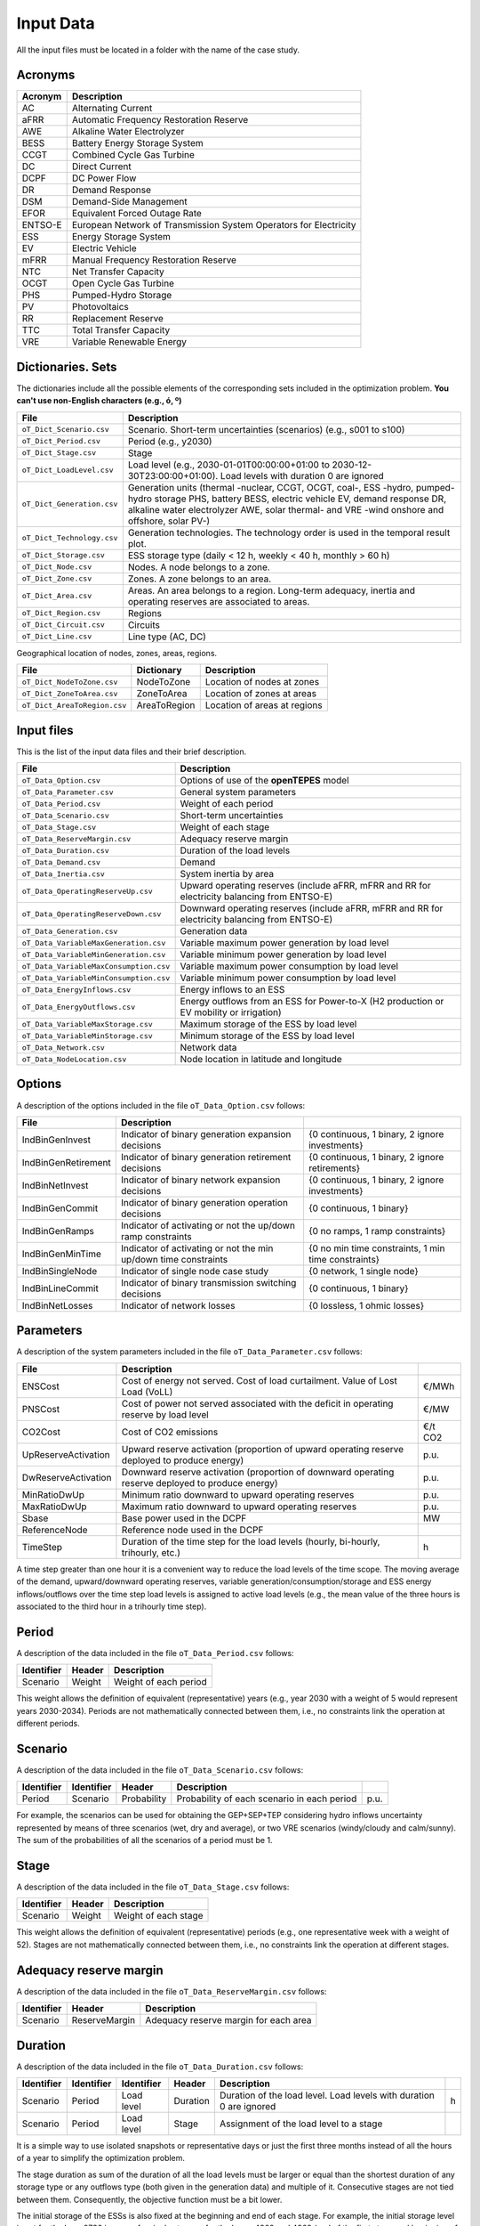 .. openTEPES documentation master file, created by Andres Ramos

Input Data
==========

All the input files must be located in a folder with the name of the case study.

Acronyms
--------

==========  ====================================================================
Acronym     Description
==========  ====================================================================
AC          Alternating Current
aFRR        Automatic Frequency Restoration Reserve
AWE         Alkaline Water Electrolyzer
BESS        Battery Energy Storage System
CCGT        Combined Cycle Gas Turbine
DC          Direct Current
DCPF        DC Power Flow
DR          Demand Response
DSM         Demand-Side Management
EFOR        Equivalent Forced Outage Rate
ENTSO-E     European Network of Transmission System Operators for Electricity
ESS         Energy Storage System
EV          Electric Vehicle
mFRR        Manual Frequency Restoration Reserve
NTC         Net Transfer Capacity
OCGT        Open Cycle Gas Turbine
PHS         Pumped-Hydro Storage
PV          Photovoltaics
RR          Replacement Reserve
TTC         Total Transfer Capacity
VRE         Variable Renewable Energy
==========  ====================================================================

Dictionaries. Sets
------------------
The dictionaries include all the possible elements of the corresponding sets included in the optimization problem. **You can't use non-English characters (e.g., ó, º)**

=============================  ===================================================================================================================================================================================================================
File                           Description
=============================  ===================================================================================================================================================================================================================
``oT_Dict_Scenario.csv``       Scenario. Short-term uncertainties (scenarios) (e.g., s001 to s100)
``oT_Dict_Period.csv``         Period (e.g., y2030)
``oT_Dict_Stage.csv``          Stage
``oT_Dict_LoadLevel.csv``      Load level (e.g., 2030-01-01T00:00:00+01:00 to 2030-12-30T23:00:00+01:00). Load levels with duration 0 are ignored
``oT_Dict_Generation.csv``     Generation units (thermal -nuclear, CCGT, OCGT, coal-, ESS -hydro, pumped-hydro storage PHS, battery BESS, electric vehicle EV, demand response DR, alkaline water electrolyzer AWE, solar thermal- and VRE -wind onshore and offshore, solar PV-)
``oT_Dict_Technology.csv``     Generation technologies. The technology order is used in the temporal result plot.
``oT_Dict_Storage.csv``        ESS storage type (daily < 12 h, weekly < 40 h, monthly > 60 h)
``oT_Dict_Node.csv``           Nodes. A node belongs to a zone.
``oT_Dict_Zone.csv``           Zones. A zone belongs to an area.
``oT_Dict_Area.csv``           Areas. An area belongs to a region. Long-term adequacy, inertia and operating reserves are associated to areas.
``oT_Dict_Region.csv``         Regions
``oT_Dict_Circuit.csv``        Circuits
``oT_Dict_Line.csv``           Line type (AC, DC)
=============================  ===================================================================================================================================================================================================================

Geographical location of nodes, zones, areas, regions.

============================  ============  ============================
File                          Dictionary    Description
============================  ============  ============================
``oT_Dict_NodeToZone.csv``    NodeToZone    Location of nodes at zones
``oT_Dict_ZoneToArea.csv``    ZoneToArea    Location of zones at areas
``oT_Dict_AreaToRegion.csv``  AreaToRegion  Location of areas at regions
============================  ============  ============================

Input files
-----------
This is the list of the input data files and their brief description.

=========================================  ==========================================================================================================
File                                       Description
=========================================  ==========================================================================================================
``oT_Data_Option.csv``                     Options of use of the **openTEPES** model
``oT_Data_Parameter.csv``                  General system parameters
``oT_Data_Period.csv``                     Weight of each period
``oT_Data_Scenario.csv``                   Short-term uncertainties
``oT_Data_Stage.csv``                      Weight of each stage
``oT_Data_ReserveMargin.csv``              Adequacy reserve margin
``oT_Data_Duration.csv``                   Duration of the load levels
``oT_Data_Demand.csv``                     Demand
``oT_Data_Inertia.csv``                    System inertia by area
``oT_Data_OperatingReserveUp.csv``         Upward   operating reserves (include aFRR, mFRR and RR for electricity balancing from ENTSO-E)
``oT_Data_OperatingReserveDown.csv``       Downward operating reserves (include aFRR, mFRR and RR for electricity balancing from ENTSO-E)
``oT_Data_Generation.csv``                 Generation data
``oT_Data_VariableMaxGeneration.csv``      Variable maximum power generation  by load level
``oT_Data_VariableMinGeneration.csv``      Variable minimum power generation  by load level
``oT_Data_VariableMaxConsumption.csv``     Variable maximum power consumption by load level
``oT_Data_VariableMinConsumption.csv``     Variable minimum power consumption by load level
``oT_Data_EnergyInflows.csv``              Energy inflows to an ESS
``oT_Data_EnergyOutflows.csv``             Energy outflows from an ESS for Power-to-X (H2 production or EV mobility or irrigation)
``oT_Data_VariableMaxStorage.csv``         Maximum storage of the ESS by load level
``oT_Data_VariableMinStorage.csv``         Minimum storage of the ESS by load level
``oT_Data_Network.csv``                    Network data
``oT_Data_NodeLocation.csv``               Node location in latitude and longitude
=========================================  ==========================================================================================================

Options
----------
A description of the options included in the file ``oT_Data_Option.csv`` follows:

===================  ===============================================================   ====================================================
File                 Description
===================  ===============================================================   ====================================================
IndBinGenInvest      Indicator of binary generation   expansion decisions              {0 continuous, 1 binary, 2 ignore investments}
IndBinGenRetirement  Indicator of binary generation  retirement decisions              {0 continuous, 1 binary, 2 ignore retirements}
IndBinNetInvest      Indicator of binary network      expansion decisions              {0 continuous, 1 binary, 2 ignore investments}
IndBinGenCommit      Indicator of binary generation   operation decisions              {0 continuous, 1 binary}
IndBinGenRamps       Indicator of activating or not the up/down ramp constraints       {0 no ramps,   1 ramp constraints}
IndBinGenMinTime     Indicator of activating or not the min up/down time constraints   {0 no min time constraints, 1 min time constraints}
IndBinSingleNode     Indicator of single node case study                               {0 network,    1 single node}
IndBinLineCommit     Indicator of binary transmission switching decisions              {0 continuous, 1 binary}
IndBinNetLosses      Indicator of network losses                                       {0 lossless,   1 ohmic losses}
===================  ===============================================================   ====================================================

Parameters
----------
A description of the system parameters included in the file ``oT_Data_Parameter.csv`` follows:

====================  =============================================================================================================  =========
File                  Description                                                                              
====================  =============================================================================================================  =========
ENSCost               Cost of energy not served. Cost of load curtailment. Value of Lost Load (VoLL)                                 €/MWh   
PNSCost               Cost of power not served associated with the deficit in operating reserve by load level                        €/MW   
CO2Cost               Cost of CO2 emissions                                                                                          €/t CO2
UpReserveActivation   Upward   reserve activation (proportion of upward   operating reserve deployed to produce energy)              p.u.
DwReserveActivation   Downward reserve activation (proportion of downward operating reserve deployed to produce energy)              p.u.
MinRatioDwUp          Minimum ratio downward to upward operating reserves                                                            p.u.
MaxRatioDwUp          Maximum ratio downward to upward operating reserves                                                            p.u.
Sbase                 Base power used in the DCPF                                                                                    MW
ReferenceNode         Reference node used in the DCPF
TimeStep              Duration of the time step for the load levels (hourly, bi-hourly, trihourly, etc.)                             h
====================  =============================================================================================================  =========

A time step greater than one hour it is a convenient way to reduce the load levels of the time scope. The moving average of the demand, upward/downward operating reserves, variable generation/consumption/storage and ESS energy inflows/outflows
over the time step load levels is assigned to active load levels (e.g., the mean value of the three hours is associated to the third hour in a trihourly time step).

Period
------

A description of the data included in the file ``oT_Data_Period.csv`` follows:

==============  ============  =====================
Identifier      Header        Description
==============  ============  =====================
Scenario        Weight        Weight of each period
==============  ============  =====================

This weight allows the definition of equivalent (representative) years (e.g., year 2030 with a weight of 5 would represent years 2030-2034). Periods are not mathematically connected between them, i.e., no constraints link the operation
at different periods.

Scenario
--------

A description of the data included in the file ``oT_Data_Scenario.csv`` follows:

==============  ==============  ============  ===========================================  ====
Identifier      Identifier      Header        Description
==============  ==============  ============  ===========================================  ====
Period          Scenario        Probability   Probability of each scenario in each period  p.u.
==============  ==============  ============  ===========================================  ====

For example, the scenarios can be used for obtaining the GEP+SEP+TEP considering hydro inflows uncertainty represented by means of three scenarios (wet, dry and average), or two VRE scenarios (windy/cloudy and calm/sunny).
The sum of the probabilities of all the scenarios of a period must be 1.

Stage
-----

A description of the data included in the file ``oT_Data_Stage.csv`` follows:

==============  ============  =====================
Identifier      Header        Description
==============  ============  =====================
Scenario        Weight        Weight of each stage
==============  ============  =====================

This weight allows the definition of equivalent (representative) periods (e.g., one representative week with a weight of 52). Stages are not mathematically connected between them, i.e., no constraints link the operation
at different stages.

Adequacy reserve margin
-----------------------

A description of the data included in the file ``oT_Data_ReserveMargin.csv`` follows:

==============  =============  ======================================
Identifier      Header         Description
==============  =============  ======================================
Scenario        ReserveMargin  Adequacy reserve margin for each area
==============  =============  ======================================

Duration
--------

A description of the data included in the file ``oT_Data_Duration.csv`` follows:

==============  ==========  ==========  ========  ===================================================================  ==
Identifier      Identifier  Identifier  Header    Description
==============  ==========  ==========  ========  ===================================================================  ==
Scenario        Period      Load level  Duration  Duration of the load level. Load levels with duration 0 are ignored  h
Scenario        Period      Load level  Stage     Assignment of the load level to a stage
==============  ==========  ==========  ========  ===================================================================  ==

It is a simple way to use isolated snapshots or representative days or just the first three months instead of all the hours of a year to simplify the optimization problem.

The stage duration as sum of the duration of all the load levels must be larger or equal than the shortest duration of any storage type or any outflows type (both given in the generation data) and multiple of it.
Consecutive stages are not tied between them. Consequently, the objective function must be a bit lower.

The initial storage of the ESSs is also fixed at the beginning and end of each stage. For example, the initial storage level is set for the hour 8736 in case of a single stage or for the hours 4368 and 4369
(end of the first stage and beginning of the second stage) in case of two stages, each with 4368 hours.

Demand
------

A description of the data included in the file ``oT_Data_Demand.csv`` follows:

==============  ==========  ==========  ======  ============================================  ==
Identifier      Identifier  Identifier  Header  Description
==============  ==========  ==========  ======  ============================================  ==
Scenario        Period      Load level  Node    Power demand of the node for each load level  MW
==============  ==========  ==========  ======  ============================================  ==

The demand can be negative for the (transmission) nodes where there is (renewable) generation in lower voltage levels. This negative demand is equivalent to generate that power amount in this node.
Internally, all the values below if positive demand (or above if negative demand) 2.5e-5 times the maximum system demand of each area will be converted into 0 by the model.

System inertia
--------------

A description of the data included in the files ``oT_Data_Inertia.csv`` follows:

==============  ==========  ==========  ======  ================================================  ==
Identifier      Identifier  Identifier  Header  Description
==============  ==========  ==========  ======  ================================================  ==
Scenario        Period      Load level  Area    System inertia of the area for each load level    s
==============  ==========  ==========  ======  ================================================  ==

Given that the system inertia depends on the area, it can be sensible to assign an area as a country, for example.

Internally, all the values below 2.5e-5 times the maximum system demand of each area will be converted into 0 by the model.

Upward and downward operating reserves
--------------------------------------

A description of the data included in the files ``oT_Data_OperatingReserveUp.csv`` and ``oT_Data_OperatingReserveDown.csv`` follows:

==============  ==========  ==========  ======  ===================================================================  ==
Identifier      Identifier  Identifier  Header  Description
==============  ==========  ==========  ======  ===================================================================  ==
Scenario        Period      Load level  Area    Upward/downward operating reserves of the area for each load level   MW
==============  ==========  ==========  ======  ===================================================================  ==

Given that the operating reserves depend on the area, it can be sensible to assign an area as a country, for example.
These operating reserves must include Automatic Frequency Restoration Reserves (aFRR), Manual Frequency Restoration Reserves (mFRR) and Replacement Reserves (RR) for electricity balancing from ENTSO-E.

Internally, all the values below 2.5e-5 times the maximum system demand of each area will be converted into 0 by the model.

Generation
----------
A description of the data included for each generating unit in the file ``oT_Data_Generation.csv`` follows:

====================  ======================================================================================================================  ===================================
Header                Description
====================  ======================================================================================================================  ===================================
Node                  Name of the node where generator is located. If left empty, the generator is ignored
Technology            Technology of the generator (nuclear, coal, CCGT, OCGT, ESS, solar, wind, biomass, etc.)
MutuallyExclusive     Mutually exclusive generator. Only exclusion in one direction is needed
BinaryCommitment      Binary unit commitment decision                                                                                         Yes/No
NoOperatingReserve    No contribution to operating reserve. Yes if the unit doesn't contribute to the operating reserve                       Yes/No
StorageType           Storage type based on storage capacity (daily, weekly, monthly, etc.)                                                   Daily/Weekly/Monthly
OutflowsType          Outflows type based on the demand extracted from the storage (hourly, daily, weekly, monthly, yearly, etc.)             Hourly/Daily/Weekly/Monthly/Yearly
MustRun               Must-run unit                                                                                                           Yes/No
MaximumPower          Maximum power output (generation/discharge for ESS units)                                                               MW
MinimumPower          Minimum power output (i.e., minimum stable load in the case of a thermal power plant)                                   MW
MaximumReactivePower  Maximum reactive power output (discharge for ESS units) (not used in this version)                                      MW
MinimumReactivePower  Minimum reactive power output (not used in this version)                                                                MW
MaximumCharge         Maximum consumption/charge when the ESS unit is storing energy                                                          MW
MinimumCharge         Minimum consumption/charge when the ESS unit is storing energy                                                          MW
InitialStorage        Initial energy stored at the first instant of the time scope                                                            GWh
MaximumStorage        Maximum energy that can be stored by the ESS unit                                                                       GWh
MinimumStorage        Minimum energy that can be stored by the ESS unit                                                                       GWh
Efficiency            Round-trip efficiency of the pump/turbine cycle of a pumped-hydro storage power plant or charge/discharge of a battery  p.u.
Availability          Unit availability for system adequacy reserve margin                                                                    p.u.
Inertia               Unit inertia constant                                                                                                   s
EFOR                  Equivalent Forced Outage Rate                                                                                           p.u.
RampUp                Ramp up   rate for generating units or maximum discharge rate for ESS discharge                                         MW/h
RampDown              Ramp down rate for generating units or maximum    charge rate for ESS    charge                                         MW/h
UpTime                Minimum uptime                                                                                                          h
DownTime              Minimum downtime                                                                                                        h
FuelCost              Fuel cost                                                                                                               €/Mcal
LinearTerm            Linear term (slope) of the heat rate straight line                                                                      Mcal/MWh
ConstantTerm          Constant term (intercept) of the heat rate straight line                                                                Mcal/h
OMVariableCost        Variable O&M cost                                                                                                       €/MWh
OperReserveCost       Operating reserve cost                                                                                                  €/MW
StartUpCost           Startup  cost                                                                                                           M€
ShutDownCost          Shutdown cost                                                                                                           M€
CO2EmissionRate       CO2 emission rate                                                                                                       t CO2/MWh
FixedInvestmentCost   Overnight investment (capital and fixed O&M) cost                                                                       M€
FixedRetirementCost   Overnight retirement (capital and fixed O&M) cost                                                                       M€
FixedChargeRate       Fixed-charge rate to annualize the overnight investment cost                                                            p.u.
BinaryInvestment      Binary unit investment decision                                                                                         Yes/No
BinaryRetirement      Binary unit retirement decision                                                                                         Yes/No
====================  ======================================================================================================================  ===================================

Daily *storage type* means that the ESS inventory is assessed every time step, weekly storage type is assessed at the end of every day, and monthly storage type is assessed at the end of every week.
*Outflows type* represents the interval when the energy extracted from the storage needs to be satisfied.
The *storage cycle* is the minimum between the inventory assessment period and the outflows period. It can be one time step, one day, and one week.
The ESS inventory level at the end of a larger storage cycle is fixed to its initial value, i.e., the inventory of a daily storage type (evaluated on a time step basis) is fixed at the end of the week,
the inventory of weekly/monthly storage is fixed at the end of the year.

The initial storage of the ESSs is also fixed at the beginning and end of each stage. For example, the initial storage level is set for the hour 8736 in case of a single stage or for the hours 4368 and 4369
(end of the first stage and beginning of the second stage) in case of two stages, each with 4368 hours.

A generator with operation cost (sum of the fuel and emission cost, excluding O&M cost) > 0 is considered a non-renewable unit. If the unit has no operation cost and its maximum storage = 0,
it is considered a renewable unit. If its maximum storage is > 0, with or without operation cost, is considered an ESS.

Must-run non-renewable units are always committed, i.e., their commitment decision is equal to 1. All must-run units are forced to produce at least their minimum output.

If unit availability is left 0 or empty is changed to 1. For declaring a unit non contributing to system adequacy reserve margin, put the availability equal to a very small number.

EFOR is used to reduce the maximum and minimum power of the unit. For hydro units it can be used to reduce their maximum power by the water head effect. It does not reduce the maximum charge.

Those generators or ESS with fixed cost > 0 are considered candidate and can be installed or not.

Variable maximum and minimum generation
---------------------------------------

A description of the data included in the files ``oT_Data_VariableMaxGeneration.csv`` and ``oT_Data_VariableMinGeneration.csv`` follows:

==============  ==========  ==========  =========  ============================================================  ==
Identifier      Identifier  Identifier  Header     Description
==============  ==========  ==========  =========  ============================================================  ==
Scenario        Period      Load level  Generator  Maximum (minimum) power generation of the unit by load level  MW
==============  ==========  ==========  =========  ============================================================  ==

To force a generator to produce 0 a lower value (e.g., 0.1 MW) strictly > 0, but not 0 (in which case the value will be ignored), must be introduced. This is needed to limit the solar production at night, for example.
It can be used also for upper-bounding and/or lower-bounding the output of any generator (e.g., run-of-the-river hydro, wind).

Internally, all the values below 2.5e-5 times the maximum system demand of each area will be converted into 0 by the model.

Variable maximum and minimum consumption
----------------------------------------

A description of the data included in the files ``oT_Data_VariableMaxConsumption.csv`` and ``oT_Data_VariableMinConsumption.csv`` follows:

==============  ==========  ==========  =========  =============================================================  ==
Identifier      Identifier  Identifier  Header     Description
==============  ==========  ==========  =========  =============================================================  ==
Scenario        Period      Load level  Generator  Maximum (minimum) power consumption of the unit by load level  MW
==============  ==========  ==========  =========  =============================================================  ==

To force a ESS to consume 0 a lower value (e.g., 0.1 MW) strictly > 0, but not 0 (in which case the value will be ignored), must be introduced.
It can be used also for upper-bounding and/or lower-bounding the consumption of any ESS (e.g., pumped-hydro storage, battery).

Internally, all the values below 2.5e-5 times the maximum system demand of each area will be converted into 0 by the model.

Energy inflows
--------------

A description of the data included in the file ``oT_Data_EnergyInflows.csv`` follows:

==============  ==========  ==========  =========  =============================  ==
Identifier      Identifier  Identifier  Header     Description
==============  ==========  ==========  =========  =============================  ==
Scenario        Period      Load level  Generator  Energy inflows by load level   MW
==============  ==========  ==========  =========  =============================  ==

All the generators must be defined as columns of these files.

If you have daily inflows data just input the daily amount at the first hour of every day if the ESS have daily or weekly storage capacity.

Internally, all the values below 2.5e-5 times the maximum system demand of each area will be converted into 0 by the model.

Energy outflows
---------------

A description of the data included in the file ``oT_Data_EnergyOutflows.csv`` follows:

==============  ==========  ==========  =========  ==============================  ==
Identifier      Identifier  Identifier  Header     Description
==============  ==========  ==========  =========  ==============================  ==
Scenario        Period      Load level  Generator  Energy outflows by load level   MW
==============  ==========  ==========  =========  ==============================  ==

All the generators must be defined as columns of these files.

These energy outflows can be used to represent the energy extracted from an ESS to produce H2 from electrolyzers, to move EV or as hydro outflows for irrigation.

If you have daily/weekly/monthly/yearly outflows data just input the daily/weekly/monthly/yearly amount at the first hour of every day/week/month/year.

Internally, all the values below 2.5e-5 times the maximum system demand of each area will be converted into 0 by the model.

Variable maximum and minimum storage
---------------------------------------------

A description of the data included in the files ``oT_Data_VariableMaxStorage.csv`` and ``oT_Data_VariableMinStorage.csv`` follows:

==============  ==========  ==========  =========  ====================================================  ===
Identifier      Identifier  Identifier  Header     Description
==============  ==========  ==========  =========  ====================================================  ===
Scenario        Period      Load level  Generator  Maximum (minimum) storage of the ESS by load level    GWh
==============  ==========  ==========  =========  ====================================================  ===

All the generators must be defined as columns of these files.

For example, these data can be used for defining the operating guide (rule) curves for the reservoirs.

Transmission network
--------------------

A description of the circuit (initial node, final node, circuit) data included in the file ``oT_Data_Network.csv`` follows:

===================  ===============================================================================================================  ======
Header               Description
===================  ===============================================================================================================  ======
LineType             Line type {AC, DC, Transformer, Converter}
Switching            The transmission line is able to switch on/off                                                                   Yes/No
Voltage              Line voltage (e.g., 400, 220 kV, 220/400 kV if transformer). Used only for plotting purposes                     kV
Length               Line length (only used for reporting purposes). If not defined, computed as 1.1 times the geographical distance  km
LossFactor           Transmission losses equal to the line flow times this factor                                                     p.u.
Resistance           Resistance (not used in this version)                                                                            p.u.
Reactance            Reactance. Lines must have a reactance different from 0 to be considered                                         p.u.
Susceptance          Susceptance (not used in this version)                                                                           p.u.
AngMax               Maximum angle difference (not used in this version)                                                              º
AngMin               Minimum angle difference (not used in this version)                                                              º
Tap                  Tap changer (not used in this version)                                                                           p.u.
Converter            Converter station (not used in this version)                                                                     Yes/No
TTC                  Total transfer capacity (maximum permissible thermal load) in forward  direction. Static line rating             MW
TTCBck               Total transfer capacity (maximum permissible thermal load) in backward direction. Static line rating             MW
SecurityFactor       Security factor to consider approximately N-1 contingencies. NTC = TTC x SecurityFactor                          p.u.
FixedInvestmentCost  Overnight investment (capital and fixed O&M) cost                                                                M€
FixedChargeRate      Fixed-charge rate to annualize the overnight investment cost                                                     p.u.
BinaryInvestment     Binary line/circuit investment decision                                                                          Yes/No
SwOnTime             Minimum switch-on time                                                                                           h
SwOffTime            Minimum switch-off time                                                                                          h
===================  ===============================================================================================================  ======

Depending on the voltage lines are plotted with different colors (orange < 200 kV, 200 < green < 350 kV, 350 < red < 500 kV, 500 < orange < 700 kV, blue > 700 kV).

If there is no data for TTCBck, i.e., TTCBck is left empty or is equal to 0, it is substituted by the TTC in the code. Internally, all the TTC and TTCBck values below 2.5e-5 times the maximum system demand of each area will be converted into 0 by the model.

Reactance can take a negative value as a result of the approximation of three-winding transformers. No Kirchhoff's second law disjunctive constraint is formulated for a circuit with negative reactance.

Those lines with fixed cost > 0 are considered candidate and can be installed or not.

Node location
-------------

A description of the data included in the file ``oT_Data_NodeLocation.csv`` follows:

==============  ============  ================  ==
Identifier      Header        Description
==============  ============  ================  ==
Node            Latitude      Node latitude     º
Node            Longitude     Node longitude    º
==============  ============  ================  ==
